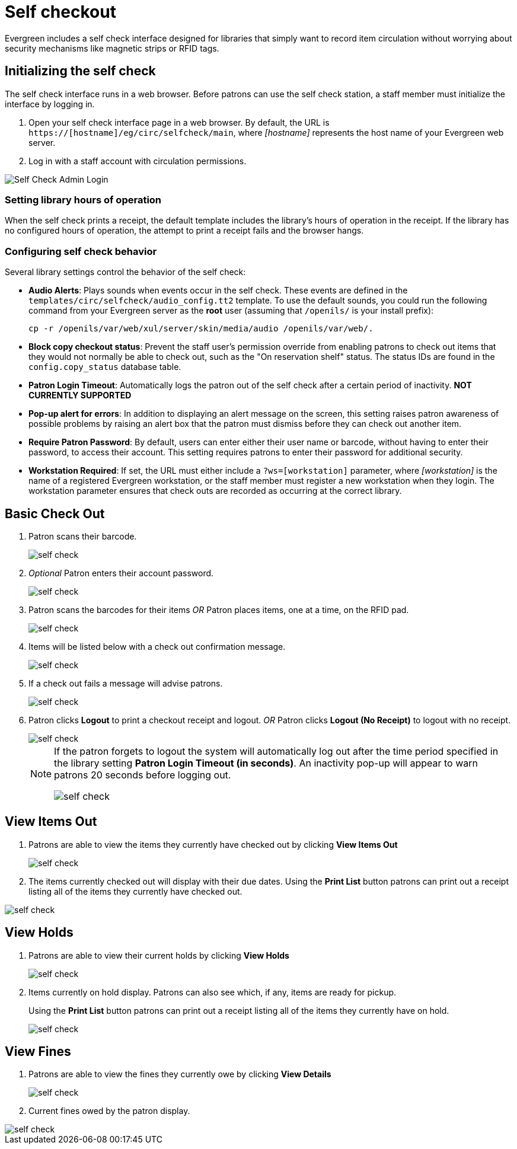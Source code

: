 Self checkout
=============

Evergreen includes a self check interface designed for libraries that simply
want to record item circulation without worrying about security mechanisms like
magnetic strips or RFID tags.

Initializing the self check
---------------------------
The self check interface runs in a web browser. Before patrons can use the self
check station, a staff member must initialize the interface by logging in.

. Open your self check interface page in a web browser. By default, the URL is
  `https://[hostname]/eg/circ/selfcheck/main`, where _[hostname]_
  represents the host name of your Evergreen web server.
. Log in with a staff account with circulation permissions.

image::media/self-check-admin-login.png[Self Check Admin Login]

Setting library hours of operation
~~~~~~~~~~~~~~~~~~~~~~~~~~~~~~~~~~
When the self check prints a receipt, the default template includes the
library's hours of operation in the receipt. If the library has no configured
hours of operation, the attempt to print a receipt fails and the browser hangs.

Configuring self check behavior
~~~~~~~~~~~~~~~~~~~~~~~~~~~~~~~
Several library settings control the behavior of the self check:

* *Audio Alerts*: Plays sounds when events occur in the self check. These
  events are defined in the `templates/circ/selfcheck/audio_config.tt2`
  template. To use the default sounds, you could run the following command
  from your Evergreen server as the *root* user (assuming that
  `/openils/` is your install prefix):
+
[source, bash]
------------------------------------------------------------------------------
cp -r /openils/var/web/xul/server/skin/media/audio /openils/var/web/.
------------------------------------------------------------------------------
+
* *Block copy checkout status*: Prevent the staff user's permission override
  from enabling patrons to check out items that they would not normally be able
  to check out, such as the "On reservation shelf" status. The status IDs are
  found in the `config.copy_status` database table.
* *Patron Login Timeout*: Automatically logs the patron out of the self check
  after a certain period of inactivity. *NOT CURRENTLY SUPPORTED*
* *Pop-up alert for errors*: In addition to displaying an alert message on the
  screen, this setting raises patron awareness of possible problems by raising
  an alert box that the patron must dismiss before they can check out another
  item.
* *Require Patron Password*: By default, users can enter either their user name
  or barcode, without having to enter their password, to access their account.
  This setting requires patrons to enter their password for additional
  security.
* *Workstation Required*: If set, the URL must either include a
  `?ws=[workstation]` parameter, where _[workstation]_ is the name of a
  registered Evergreen workstation, or the staff member must register a new
  workstation when they login. The workstation parameter ensures that check outs
  are recorded as occurring at the correct library.

Basic Check Out
---------------

. Patron scans their barcode.
+
image::media/self_check_check_out_1.png[self check]
+               
. _Optional_ Patron enters their account password.
+
image::media/self_check_check_out_2.png[self check]
+
. Patron scans the barcodes for their items
_OR_
Patron places items, one at a time, on the RFID pad.
+
image::media/self_check_check_out_3.png[self check]
+               
. Items will be listed below with a check out confirmation message.
+
image::media/self_check_check_out_4.png[self check]
+
. If a check out fails a message will advise patrons.
+
image::media/self_check_error_1.png[self check]
+
. Patron clicks *Logout* to print a checkout receipt and logout.
_OR_
Patron clicks *Logout (No Receipt)* to logout with no receipt.
+
image::media/self_check_check_out_5.png[self check]
+			
[NOTE]
==========
If the patron forgets to logout the system will automatically log out after the time
period specified in the library setting *Patron Login Timeout (in seconds)*.  An inactivity pop-up
will appear to warn patrons 20 seconds before logging out.

image::media/self_check_check_out_6.png[self check]
==========

View Items Out
--------------

. Patrons are able to view the items they currently have checked out by clicking *View Items Out*
+
image::media/self_check_view_items_out_1.png[self check]
+		
. The items currently checked out will display with their due dates.
Using the *Print List* button patrons can 
print out a receipt listing all of the items they currently have checked out.

image::media/self_check_view_items_out_2.png[self check]


View Holds
----------

. Patrons are able to view their current holds by clicking *View Holds*
+
image::media/self_check_view_holds_1.png[self check]
+                 
. Items currently on hold display.  Patrons can also see which, if any, items are ready for pickup.
+
Using the *Print List* button patrons can print out a receipt listing all of the items they currently have on hold.
+
image::media/self_check_view_holds_2.png[self check]

View Fines
----------

. Patrons are able to view the fines they currently owe by clicking *View Details*
+
image::media/self_check_view_fines_1.png[self check]
+
. Current fines owed by the patron display. 

image::media/self_check_view_fines_2.png[self check]
